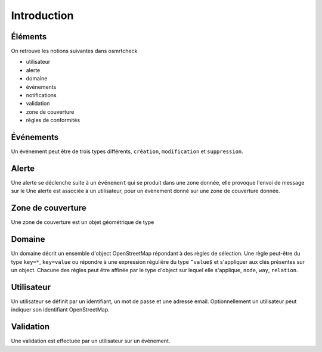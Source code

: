 ============
Introduction
============

Éléments
--------

On retrouve les notions suivantes dans osmrtcheck

- utilisateur
- alerte
- domaine
- événements
- notifications
- validation
- zone de couverture
- règles de conformités


.. graphviz::

   digraph foo {
   "rules 1" -> "domaine";
   "rules 2" -> "domaine";
   "geo zone" -> "domaine";

   "domaine" -> "alerte";
   "utilisateur" -> "validation" -> "alerte";
   "alerte" -> "utilisateur" [color="blue"];
   }


Événements
----------

Un événement peut être de trois types différents, ``création``,
``modification`` et ``suppression``.

Alerte
------

Une alerte se déclenche suite à un ``événement`` qui se produit dans
une zone donnée, elle provoque l'envoi de message sur le Une alerte
est associée à un utilisateur, pour un évènement donné sur une zone de
couverture donnée.

Zone de couverture
------------------

Une zone de couverture est un objet géométrique de type 

Domaine
-------

Un domaine décrit un ensemble d'object OpenStreetMap répondant à des
règles de sélection. Une règle peut-être du type ``key=*``,
``key=value`` ou répondre à une expression régulière du type
``^value$`` et s'appliquer aux clés présentes sur un object. Chacune
des règles peut être affinée par le type d'object sur lequel elle
s'applique, ``node``, ``way``, ``relation``.

Utilisateur
-----------

Un utilisateur se définit par un identifiant, un mot de passe et une
adresse email. Optionnellement un utilisateur peut indiquer son
identifiant OpenStreetMap.

Validation
----------

Une validation est effectuée par un utilisateur sur un évènement.
